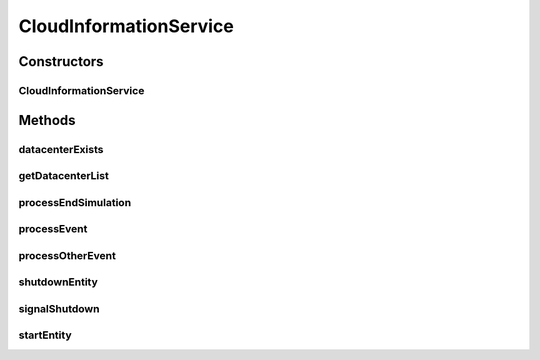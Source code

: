 .. java:import:: org.cloudbus.cloudsim.core.events SimEvent

.. java:import:: org.cloudbus.cloudsim.datacenters Datacenter

.. java:import:: org.cloudbus.cloudsim.util Log

CloudInformationService
=======================

.. java:package:: org.cloudbus.cloudsim.core
   :noindex:

.. java:type:: public class CloudInformationService extends CloudSimEntity

   A Cloud Information Service (CIS) is an entity that provides cloud resource registration, indexing and discovery services. The Cloud hostList tell their readiness to process Cloudlets by registering themselves with this entity. Other entities such as the resource broker can contact this class for resource discovery service, which returns a list of registered resource IDs.

   In summary, it acts like a yellow page service. This class will be created by CloudSim upon initialisation of the simulation. Hence, do not need to worry about creating an object of this class.

   :author: Manzur Murshed, Rajkumar Buyya

Constructors
------------
CloudInformationService
^^^^^^^^^^^^^^^^^^^^^^^

.. java:constructor::  CloudInformationService(CloudSim simulation)
   :outertype: CloudInformationService

   Instantiates a new CloudInformationService object.

   :param simulation: The CloudSim instance that represents the simulation the Entity is related to

Methods
-------
datacenterExists
^^^^^^^^^^^^^^^^

.. java:method:: public boolean datacenterExists(Integer id)
   :outertype: CloudInformationService

   Checks whether the given Datacenter ID exists or not.

   :param id: a Datacenter id
   :return: \ ``true``\  if the given ID exists, \ ``false``\  otherwise

getDatacenterList
^^^^^^^^^^^^^^^^^

.. java:method:: public Set<Datacenter> getDatacenterList()
   :outertype: CloudInformationService

   Gets the list of all registered Datacenters.

processEndSimulation
^^^^^^^^^^^^^^^^^^^^

.. java:method:: protected void processEndSimulation()
   :outertype: CloudInformationService

   Notifies the registered entities about the end of simulation. This method should be overridden by child classes.

processEvent
^^^^^^^^^^^^

.. java:method:: @Override public void processEvent(SimEvent ev)
   :outertype: CloudInformationService

processOtherEvent
^^^^^^^^^^^^^^^^^

.. java:method:: protected void processOtherEvent(SimEvent ev)
   :outertype: CloudInformationService

   Process non-default received events that aren't processed by the \ :java:ref:`processEvent(SimEvent)`\  method. This method should be overridden by subclasses in other to process new defined events.

   :param ev: a CloudSimEvent object

shutdownEntity
^^^^^^^^^^^^^^

.. java:method:: @Override public void shutdownEntity()
   :outertype: CloudInformationService

signalShutdown
^^^^^^^^^^^^^^

.. java:method:: protected void signalShutdown(Collection<? extends SimEntity> list)
   :outertype: CloudInformationService

   Sends a \ :java:ref:`CloudSimTags.END_OF_SIMULATION`\  signal to all entity IDs mentioned in the given list.

   :param list: List of entities to notify about simulation end

startEntity
^^^^^^^^^^^

.. java:method:: @Override protected void startEntity()
   :outertype: CloudInformationService

   The method has no effect at the current class.

